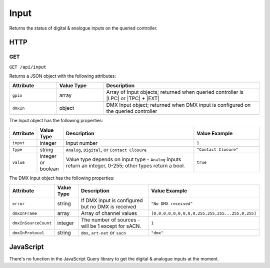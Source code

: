 Input
#####

Returns the status of digital & analogue inputs on the queried controller.

HTTP
****

GET
===

``GET /api/input``

Returns a JSON object with the following attributes:

.. list-table::
   :widths: 3 3 10
   :header-rows: 1

   * - Attribute
     - Value Type
     - Description
   * - ``gpio``
     - array
     - Array of Input objects; returned when queried controller is |LPC| or |TPC| + |EXT|
   * - ``dmxIn``
     - object
     - DMX Input object; returned when DMX input is configured on the queried controller

The Input object has the following properties:

.. list-table::
   :widths: 2 2 10 5
   :header-rows: 1

   * - Attribute
     - Value Type
     - Description
     - Value Example
   * - ``input``
     - integer
     - Input number
     - ``1``
   * - ``type``
     - string
     - ``Analog``, ``Digital``, or ``Contact Closure``
     - ``"Contact Closure"``
   * - ``value``
     - integer or boolean
     - Value type depends on input type - ``Analog`` inputs return an integer, 0-255; other types return a bool.
     - ``true``

The DMX Input object has the following properties:

.. list-table::
   :widths: 2 2 10 5
   :header-rows: 1

   * - Attribute
     - Value Type
     - Description
     - Value Example
   * - ``error``
     - string
     - If DMX input is configured but no DMX is received
     - ``"No DMX received"``
   * - ``dmxInFrame``
     - array
     - Array of channel values
     - ``[0,0,0,0,0,0,0,0,0,255,255,255...255,0,255]``
   * - ``dmxInSourceCount``
     - integer
     - The number of sources - will be 1 except for sACN.
     - ``1``
   * - ``dmxInProtocol``
     - string
     - ``dmx``, ``art-net`` or ``sacn``
     - ``"dmx"``

JavaScript
**********

There's no function in the JavaScript Query library to get the digital & analogue inputs at the moment.
